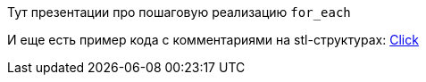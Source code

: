 
Тут презентации про пошаговую реализацию `for_each`

И еще есть пример кода с комментариями на stl-структурах: https://godbolt.org/z/ncqqMz[Click]

